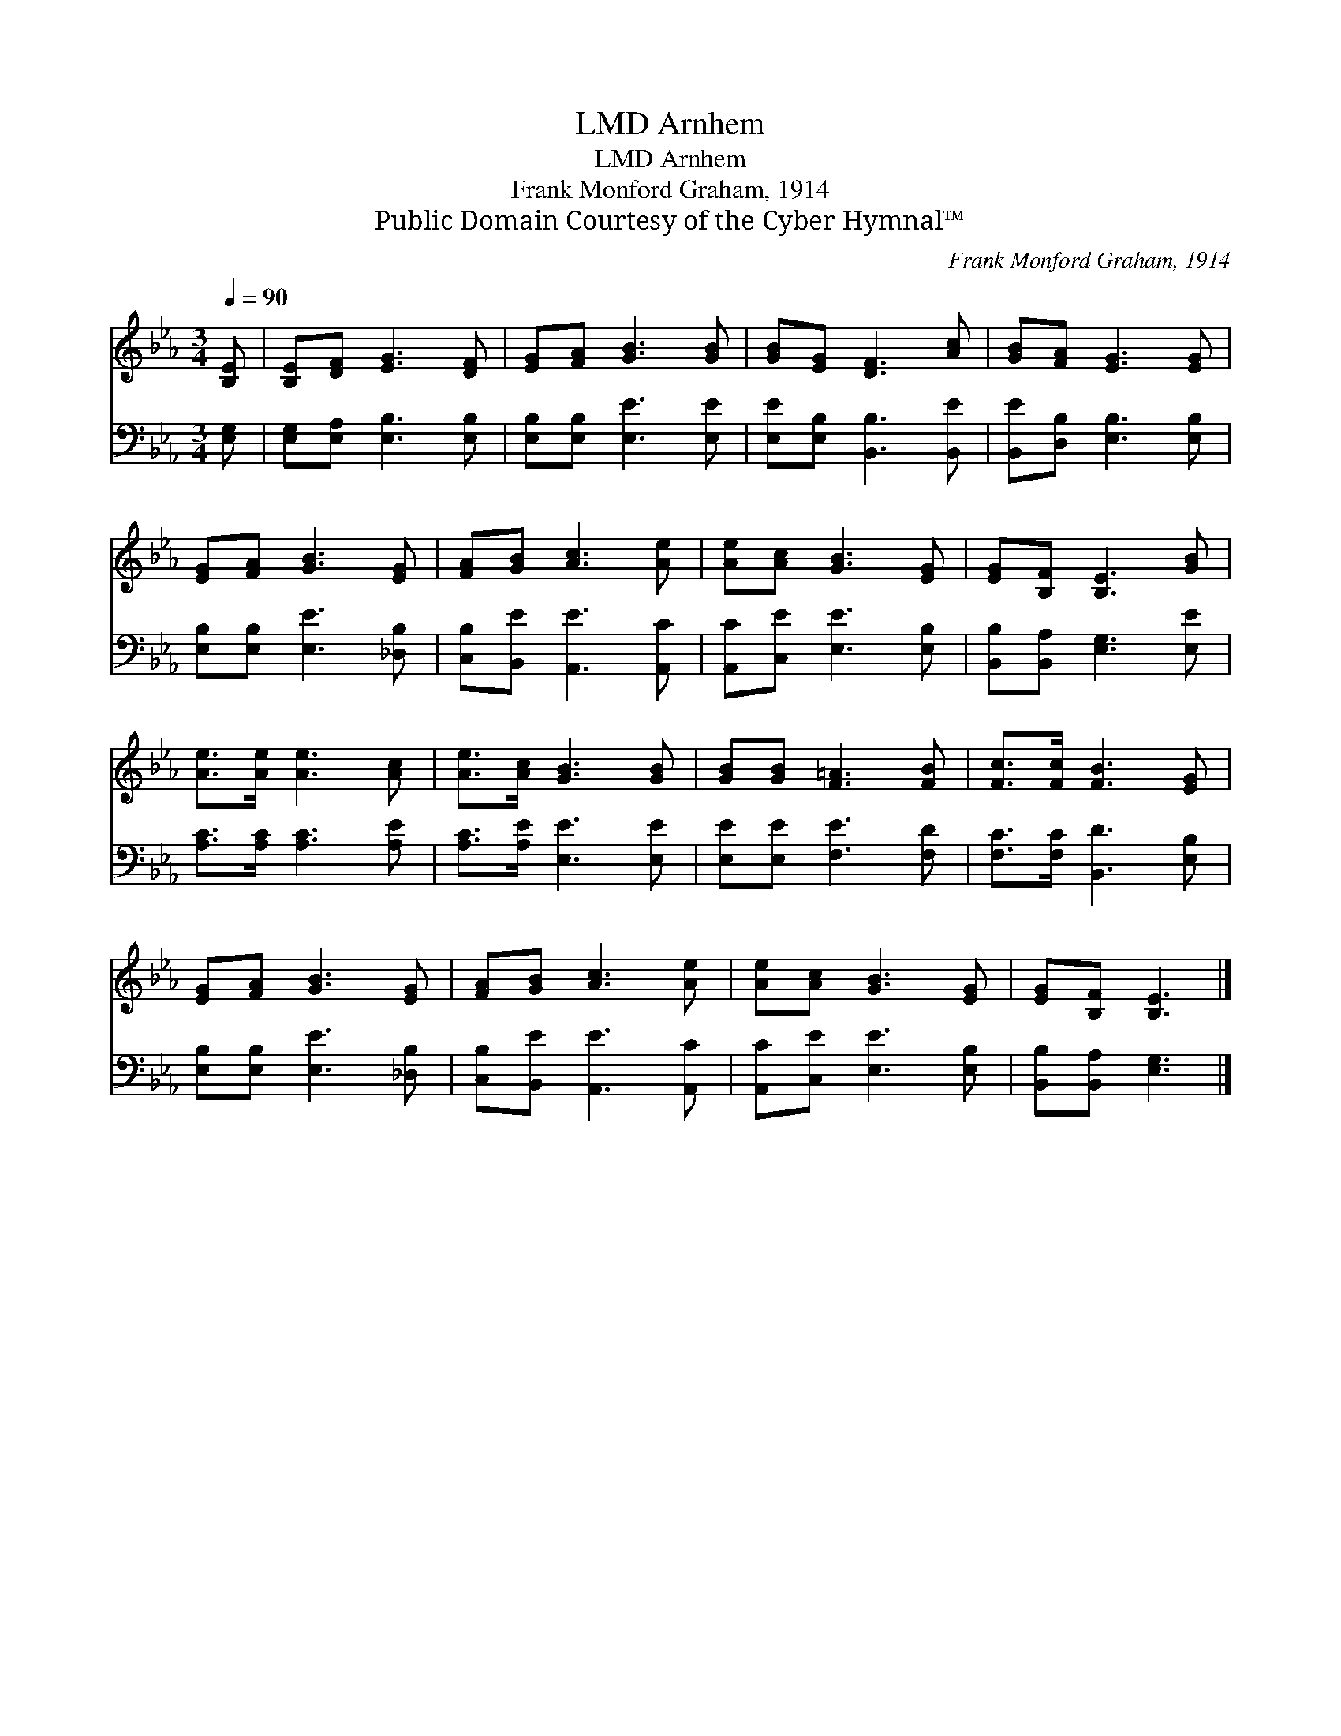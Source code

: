 X:1
T:Arnhem, LMD
T:Arnhem, LMD
T:Frank Monford Graham, 1914
T:Public Domain Courtesy of the Cyber Hymnal™
C:Frank Monford Graham, 1914
Z:Public Domain
Z:Courtesy of the Cyber Hymnal™
%%score 1 2
L:1/8
Q:1/4=90
M:3/4
K:Eb
V:1 treble 
V:2 bass 
V:1
 [B,E] | [B,E][DF] [EG]3 [DF] | [EG][FA] [GB]3 [GB] | [GB][EG] [DF]3 [Ac] | [GB][FA] [EG]3 [EG] | %5
 [EG][FA] [GB]3 [EG] | [FA][GB] [Ac]3 [Ae] | [Ae][Ac] [GB]3 [EG] | [EG][B,F] [B,E]3 [GB] | %9
 [Ae]>[Ae] [Ae]3 [Ac] | [Ae]>[Ac] [GB]3 [GB] | [GB][GB] [F=A]3 [FB] | [Fc]>[Fc] [FB]3 [EG] | %13
 [EG][FA] [GB]3 [EG] | [FA][GB] [Ac]3 [Ae] | [Ae][Ac] [GB]3 [EG] | [EG][B,F] [B,E]3 |] %17
V:2
 [E,G,] | [E,G,][E,A,] [E,B,]3 [E,B,] | [E,B,][E,B,] [E,E]3 [E,E] | [E,E][E,B,] [B,,B,]3 [B,,E] | %4
 [B,,E][D,B,] [E,B,]3 [E,B,] | [E,B,][E,B,] [E,E]3 [_D,B,] | [C,B,][B,,E] [A,,E]3 [A,,C] | %7
 [A,,C][C,E] [E,E]3 [E,B,] | [B,,B,][B,,A,] [E,G,]3 [E,E] | [A,C]>[A,C] [A,C]3 [A,E] | %10
 [A,C]>[A,E] [E,E]3 [E,E] | [E,E][E,E] [F,E]3 [F,D] | [F,C]>[F,C] [B,,D]3 [E,B,] | %13
 [E,B,][E,B,] [E,E]3 [_D,B,] | [C,B,][B,,E] [A,,E]3 [A,,C] | [A,,C][C,E] [E,E]3 [E,B,] | %16
 [B,,B,][B,,A,] [E,G,]3 |] %17

